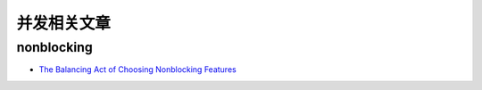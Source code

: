 并发相关文章
=========================

nonblocking
-------------------

- `The Balancing Act of Choosing Nonblocking Features <http://queue.acm.org/detail.cfm?id=2513575>`_
